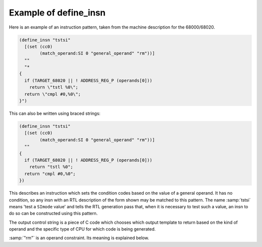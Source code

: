 ..
  Copyright 1988-2022 Free Software Foundation, Inc.
  This is part of the GCC manual.
  For copying conditions, see the GPL license file

.. _example:

Example of define_insn
**********************

.. index:: define_insn example

Here is an example of an instruction pattern, taken from the machine
description for the 68000/68020.

.. code-block::

  (define_insn "tstsi"
    [(set (cc0)
          (match_operand:SI 0 "general_operand" "rm"))]
    ""
    "*
  {
    if (TARGET_68020 || ! ADDRESS_REG_P (operands[0]))
      return \"tstl %0\";
    return \"cmpl #0,%0\";
  }")

This can also be written using braced strings:

.. code-block:: c++

  (define_insn "tstsi"
    [(set (cc0)
          (match_operand:SI 0 "general_operand" "rm"))]
    ""
  {
    if (TARGET_68020 || ! ADDRESS_REG_P (operands[0]))
      return "tstl %0";
    return "cmpl #0,%0";
  })

This describes an instruction which sets the condition codes based on the
value of a general operand.  It has no condition, so any insn with an RTL
description of the form shown may be matched to this pattern.  The name
:samp:`tstsi` means 'test a ``SImode`` value' and tells the RTL
generation pass that, when it is necessary to test such a value, an insn
to do so can be constructed using this pattern.

The output control string is a piece of C code which chooses which
output template to return based on the kind of operand and the specific
type of CPU for which code is being generated.

:samp:`"rm"` is an operand constraint.  Its meaning is explained below.

